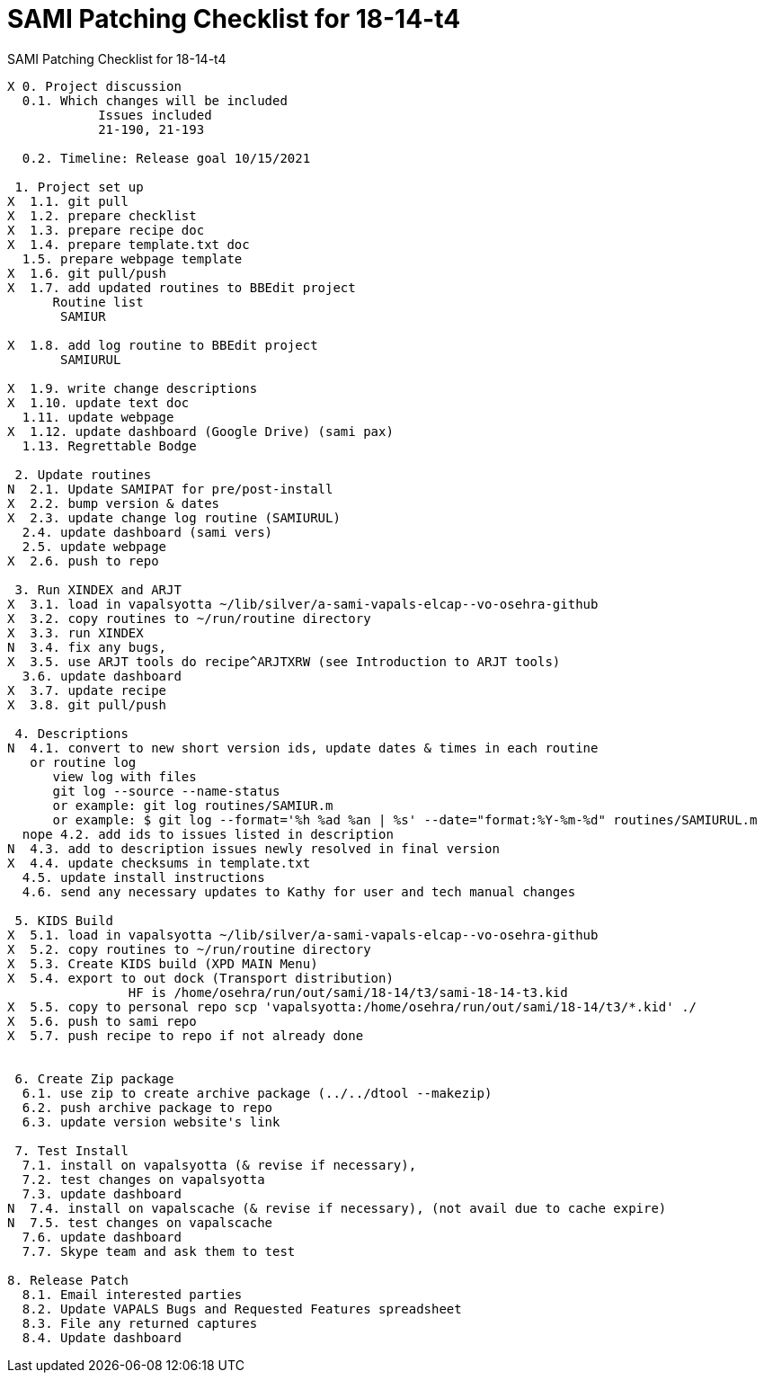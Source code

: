 :doctitle: SAMI Patching Checklist for 18-14-t4

[role="h1 center"]
SAMI Patching Checklist for 18-14-t4

-------------------------------------------------------------------------------
X 0. Project discussion
  0.1. Which changes will be included
	    Issues included
	    21-190, 21-193

  0.2. Timeline: Release goal 10/15/2021

 1. Project set up
X  1.1. git pull
X  1.2. prepare checklist
X  1.3. prepare recipe doc
X  1.4. prepare template.txt doc
  1.5. prepare webpage template
X  1.6. git pull/push
X  1.7. add updated routines to BBEdit project
      Routine list
       SAMIUR
       
X  1.8. add log routine to BBEdit project
       SAMIURUL

X  1.9. write change descriptions
X  1.10. update text doc
  1.11. update webpage
X  1.12. update dashboard (Google Drive) (sami pax)
  1.13. Regrettable Bodge

 2. Update routines
N  2.1. Update SAMIPAT for pre/post-install
X  2.2. bump version & dates
X  2.3. update change log routine (SAMIURUL)
  2.4. update dashboard (sami vers)
  2.5. update webpage
X  2.6. push to repo

 3. Run XINDEX and ARJT
X  3.1. load in vapalsyotta ~/lib/silver/a-sami-vapals-elcap--vo-osehra-github
X  3.2. copy routines to ~/run/routine directory
X  3.3. run XINDEX
N  3.4. fix any bugs,
X  3.5. use ARJT tools do recipe^ARJTXRW (see Introduction to ARJT tools)
  3.6. update dashboard
X  3.7. update recipe
X  3.8. git pull/push

 4. Descriptions
N  4.1. convert to new short version ids, update dates & times in each routine
   or routine log
      view log with files
      git log --source --name-status
      or example: git log routines/SAMIUR.m
      or example: $ git log --format='%h %ad %an | %s' --date="format:%Y-%m-%d" routines/SAMIURUL.m
  nope 4.2. add ids to issues listed in description
N  4.3. add to description issues newly resolved in final version
X  4.4. update checksums in template.txt
  4.5. update install instructions
  4.6. send any necessary updates to Kathy for user and tech manual changes

 5. KIDS Build
X  5.1. load in vapalsyotta ~/lib/silver/a-sami-vapals-elcap--vo-osehra-github
X  5.2. copy routines to ~/run/routine directory
X  5.3. Create KIDS build (XPD MAIN Menu)
X  5.4. export to out dock (Transport distribution) 
		HF is /home/osehra/run/out/sami/18-14/t3/sami-18-14-t3.kid
X  5.5. copy to personal repo scp 'vapalsyotta:/home/osehra/run/out/sami/18-14/t3/*.kid' ./
X  5.6. push to sami repo
X  5.7. push recipe to repo if not already done


 6. Create Zip package
  6.1. use zip to create archive package (../../dtool --makezip)
  6.2. push archive package to repo
  6.3. update version website's link

 7. Test Install
  7.1. install on vapalsyotta (& revise if necessary),
  7.2. test changes on vapalsyotta
  7.3. update dashboard
N  7.4. install on vapalscache (& revise if necessary), (not avail due to cache expire)
N  7.5. test changes on vapalscache
  7.6. update dashboard
  7.7. Skype team and ask them to test

8. Release Patch
  8.1. Email interested parties
  8.2. Update VAPALS Bugs and Requested Features spreadsheet
  8.3. File any returned captures
  8.4. Update dashboard
-------------------------------------------------------------------------------
